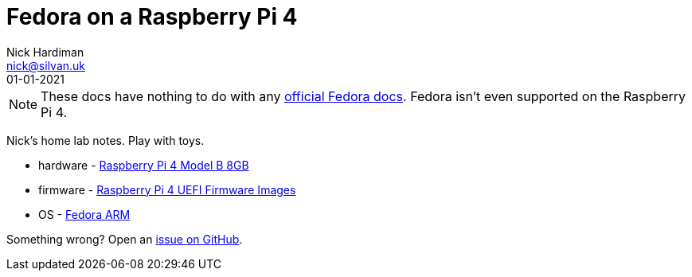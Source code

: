 = Fedora on a Raspberry Pi 4
Nick Hardiman <nick@silvan.uk>
:source-highlighter: highlight.js
:revdate: 01-01-2021

[NOTE]
====
These docs have nothing to do with any https://docs.fedoraproject.org/en-US/docs/[official Fedora docs].
Fedora isn't even supported on the Raspberry Pi 4. 
====

Nick's home lab notes. Play with toys. 

* hardware - https://www.raspberrypi.org/products/raspberry-pi-4-model-b/[Raspberry Pi 4 Model B 8GB]
* firmware - https://github.com/pftf/RPi4[Raspberry Pi 4 UEFI Firmware Images]
* OS - https://fedoraproject.org/wiki/Architectures/ARM[Fedora ARM]

Something wrong? 
Open an https://github.com/nickhardiman/articles-fedora-rpi4/issues[issue on GitHub].
